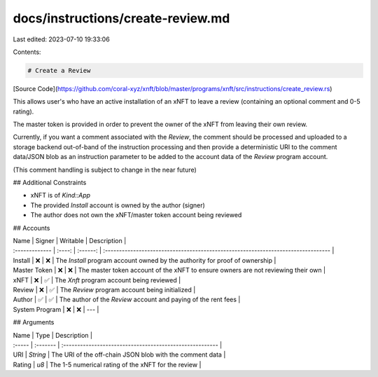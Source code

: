 docs/instructions/create-review.md
==================================

Last edited: 2023-07-10 19:33:06

Contents:

.. code-block:: md

    # Create a Review

[Source Code](https://github.com/coral-xyz/xnft/blob/master/programs/xnft/src/instructions/create_review.rs)

This allows user's who have an active installation of an xNFT to leave a review (containing an optional comment and 0-5 rating).

The master token is provided in order to prevent the owner of the xNFT from leaving their own review.

Currently, if you want a comment associated with the `Review`, the comment should be processed and uploaded to a storage backend out-of-band of the instruction processing and then provide a deterministic URI to the comment data/JSON blob as an instruction parameter to be added to the account data of the `Review` program account.

(This comment handling is subject to change in the near future)

## Additional Constraints

- xNFT is of `Kind::App`
- The provided `Install` account is owned by the author (signer)
- The author does not own the xNFT/master token account being reviewed

## Accounts

| Name           | Signer | Writable | Description                                                                       |
| :------------- | :----: | :------: | :-------------------------------------------------------------------------------- |
| Install        |   ❌   |    ❌    | The `Install` program account owned by the authority for proof of ownership       |
| Master Token   |   ❌   |    ❌    | The master token account of the xNFT to ensure owners are not reviewing their own |
| xNFT           |   ❌   |    ✅    | The `Xnft` program account being reviewed                                         |
| Review         |   ❌   |    ✅    | The `Review` program account being initialized                                    |
| Author         |   ✅   |    ✅    | The author of the `Review` account and paying of the rent fees                    |
| System Program |   ❌   |    ❌    | ---                                                                               |

## Arguments

| Name   | Type     | Description                                              |
| :----- | :------- | :------------------------------------------------------- |
| URI    | `String` | The URI of the off-chain JSON blob with the comment data |
| Rating | `u8`     | The 1-5 numerical rating of the xNFT for the review      |



